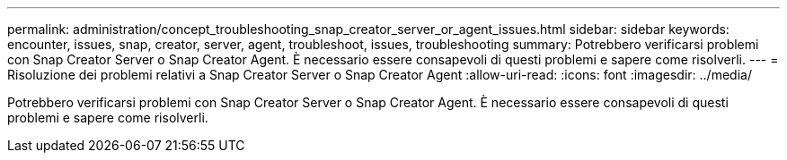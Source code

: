 ---
permalink: administration/concept_troubleshooting_snap_creator_server_or_agent_issues.html 
sidebar: sidebar 
keywords: encounter, issues, snap, creator, server, agent, troubleshoot, issues, troubleshooting 
summary: Potrebbero verificarsi problemi con Snap Creator Server o Snap Creator Agent. È necessario essere consapevoli di questi problemi e sapere come risolverli. 
---
= Risoluzione dei problemi relativi a Snap Creator Server o Snap Creator Agent
:allow-uri-read: 
:icons: font
:imagesdir: ../media/


[role="lead"]
Potrebbero verificarsi problemi con Snap Creator Server o Snap Creator Agent. È necessario essere consapevoli di questi problemi e sapere come risolverli.
